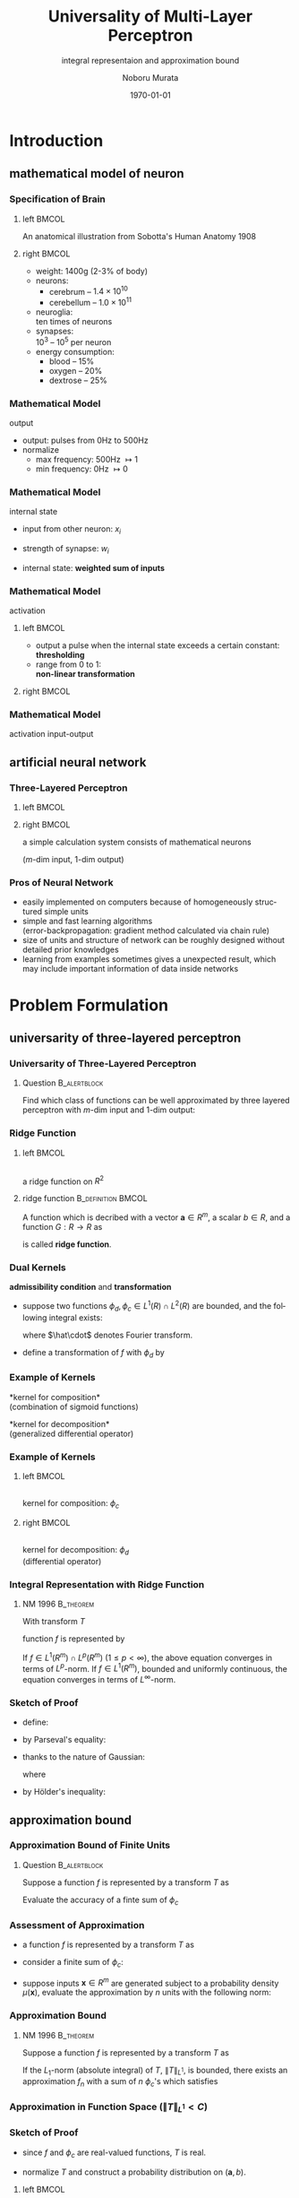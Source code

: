 #+TITLE: Universality of Multi-Layer Perceptron
#+SUBTITLE: integral representaion and approximation bound
#+AUTHOR: Noboru Murata
#+EMAIL: noboru.murata@gmail.com
#+DATE: \today
#+DESCRIPTION: based on N. Murata (1996), doi:10.1016/0893-6080(96)00000-7
#+KEYWORDS: multiple spike trains, stochastic modeling, graph inference
#+LANGUAGE: en
#+STARTUP: beamer hidestars content indent
:BEAMER:
#+OPTIONS: H:3 num:t toc:t \n:nil @:t ::t |:t ^:t -:t f:t *:t <:t
#+OPTIONS: TeX:t LaTeX:t skip:nil d:nil todo:t pri:nil tags:not-in-toc
# #+INFOJS_OPT: view:nil toc:nil ltoc:t mouse:underline buttons:0 path:https://orgmode.org/org-info.js
#+EXPORT_SELECT_TAGS: export
#+EXPORT_EXCLUDE_TAGS: noexport
#+HTML_LINK_UP:
#+HTML_LINK_HOME:
#+LaTeX_CLASS: beamer
#+LaTeX_CLASS_OPTIONS: [fleqn,aspectratio=1610]
#+BEAMER_HEADER: \usepackage[toc=none]{mytalk}
# #+BEAMER_HEADER: \usepackage[toc=none,font=heavy]{mytalk}
#+BEAMER_HEADER: \addbibresource{papers.bib}
#+BEAMER_HEADER: \graphicspath{{figs/}{refs/}}
#+BEAMER_HEADER: \DeclareGraphicsExtensions{.pdf,.png,.eps,.jpg}
#+BEAMER_HEADER: \institute{\url{https://noboru-murata.github.io/}}
# #+BEAMER_HEADER: \institute[WASEDA]{Waseda University\\\url{https://noboru-murata.github.io/}}
# #+BEAMER_HEADER: \titlegraphic{\includegraphics[height=1.5cm]{symbol_waseda_3.jpg}
# #+BEAMER_HEADER:    \includegraphics[height=1.5cm,viewport=0 0 150 150,clip]{UTlogo.jpg}
# #+BEAMER_HEADER:    \includegraphics[height=1.5cm]{nict-logo-new2.png}}
# #+BEAMER_HEADER: \myLogo{\lower9pt\hbox{
# #+BEAMER_HEADER:    \reflectbox{\includegraphics[height=26pt]{milk_gray.png}}
# #+BEAMER_HEADER:    \kern-8pt\includegraphics[height=18pt,width=22pt]{milk_sepia.png}}}
#+COLUMNS: "%45ITEM %10BEAMER_env(Env) %10BEAMER_act(Act) %4BEAMER_col(Col) %8BEAMER_opt(Opt)"
# column view: C-c C-x C-c / C-c C-c or q
# beamer block: C-c C-b
:END:

* Introduction
** mathematical model of neuron
*** Specification of Brain
**** left                                                          :BMCOL:
:PROPERTIES:
:BEAMER_col: 0.57
:END:
#+begin_center
\includegraphics[width=\linewidth]{800px-Sobo_1909_624}
@@latex:\\[10pt]@@
#+end_center
#+BEAMER: \scriptsize
An anatomical illustration from Sobotta's Human Anatomy 1908
# \includegraphics[width=\linewidth]{bsi/sag}\\[10pt]
# {\scriptsize RIKEN BSI (http://www.brain.riken.go.jp)}
**** right                                                         :BMCOL:
:PROPERTIES:
:BEAMER_col: 0.43
:END:
- weight: 1400g (2-3% of body)
- neurons:
  - cerebrum -- \(1.4 \times 10^{10}\)
  - cerebellum -- \(1.0 \times 10^{11}\)
- neuroglia: \\
  ten times of neurons
- synapses: \\
  \(10^{3}\) -- \(10^{5}\) per neuron
- energy consumption: 
  - blood -- 15%
  - oxygen -- 20%
  - dextrose -- 25%

*** Mathematical Model
:PROPERTIES:
:BEAMER_opt: t
:END:
output
#+begin_center
\includegraphics[width=.5\textwidth]{neuron_model}
#+end_center
- output: pulses from 0Hz to 500Hz
- normalize
  - max frequency: 500Hz \(\mapsto1\) 
  - min frequency: 0Hz \(\mapsto0\)

*** Mathematical Model
:PROPERTIES:
:BEAMER_opt: t
:END:
internal state
#+begin_center
\includegraphics[width=.5\textwidth]{neuron_model}
#+end_center
- input from other neuron: \(x_i\)
- strength of synapse: \(w_i\)
- internal state: *weighted sum of inputs*
  \begin{equation}
    u=\sum_{i} w_i x_i
  \end{equation}

*** Mathematical Model
:PROPERTIES:
:BEAMER_opt: t
:END:
activation
#+begin_center
\includegraphics[width=.5\textwidth]{neuron_model}
#+end_center
**** left                                                          :BMCOL:
:PROPERTIES:
:BEAMER_col: 0.7
:END:
- output a pulse when the internal state exceeds a certain constant:\\
  *thresholding*
- range from 0 to 1:\\
  *non-linear transformation*
**** right                                                         :BMCOL:
:PROPERTIES:
:BEAMER_col: 0.3
:END:
#+begin_center
\includegraphics[width=\textwidth]{sigmoid}
#+end_center

*** Mathematical Model
:PROPERTIES:
:BEAMER_opt: t
:END:
activation
input-output
#+begin_center
\includegraphics[width=.5\textwidth]{neuron_model}
#+end_center
\begin{align}
  y=&\psi\left(\sum_{i=1}^{m}w_ix_i-\theta\right)
      \qquad\text{(model of a neuron)}\\
    &\quad y: \text{output}\\
    &\quad \theta: \text{threshold}\\
    &\quad \psi: \text{activation function}
\end{align}

** artificial neural network
*** Three-Layered Perceptron
**** left                                                          :BMCOL:
:PROPERTIES:
:BEAMER_col: 0.45
:END:
#+begin_center
#+begin_export latex
\unitlength=0.01\textwidth
\begin{picture}(100,120)
  \put(50,5){\makebox(0,0){input \(\boldsymbol{x}\)}}
  \put(50,115){\makebox(0,0){output \(\boldsymbol{y}\)}}
  \put(50,10){\makebox(0,0)[b]
    {\includegraphics[height=100\unitlength]{neural}}}
\end{picture}
#+end_export
#+end_center
**** right                                                         :BMCOL:
:PROPERTIES:
:BEAMER_col: 0.55
:END:
a simple calculation system
consists of mathematical neurons
\begin{equation}
  \begin{split}
    y_i=\sum_{j=1}^hc_{ij}\psi\left(\sum_{k=1}^{m}a_{jk}x_k-b_j\right),\\
    (i=1,\dotsc,l)
  \end{split}
\end{equation}
(\(m\)-dim input, \(1\)-dim output)

*** Pros of Neural Network
- easily implemented on computers because of
  homogeneously structured simple units
- simple and fast learning algorithms\\
  (error-backpropagation: gradient method calculated via chain rule)
- size of units and structure of network can be roughly
  designed without detailed prior knowledges
- learning from examples sometimes gives
  a unexpected result, which may include
  important information of data inside networks

* Problem Formulation
** universarity of three-layered perceptron
*** Universarity of Three-Layered Perceptron
**** Question                                               :B_alertblock:
:PROPERTIES:
:BEAMER_env: alertblock
:END:
Find which class of functions can be well approximated by
three layered perceptron with \(m\)-dim input and \(1\)-dim output:
\begin{equation}
  y=\sum_{j=1}^hc_{j}\psi\left(\sum_{k=1}^{m}a_{jk}x_k-b_j\right).
\end{equation}

*** Ridge Function
**** left                                                          :BMCOL:
:PROPERTIES:
:BEAMER_col: 0.5
:END:
#+begin_center
\includegraphics[width=.9\linewidth]{ridge_fn}\\
a ridge function on \(R^{2}\)
#+end_center

**** ridge function                                   :B_definition:BMCOL:
:PROPERTIES:
:BEAMER_col: 0.5
:BEAMER_env: definition
:END:
A function which is decribed with
a vector \(\boldsymbol{a}\in R^{m}\), a scalar \(b\in R\),
and a function \(G:R\to R\) as
\begin{equation}
  F(\boldsymbol{x})=G(\boldsymbol{a}\cdot\boldsymbol{x}-b)
\end{equation}
is called *ridge function*.

*** Dual Kernels
*admissibility condition* and *transformation*
- suppose two functions \(\phi_{d},\phi_{c}\in L^{1}(R)\cap
  L^{2}(R)\) are bounded, and the following integral exists:
  \begin{equation}
    \int_{R^{m}}|\omega|^{-m}
    \hat\phi_{d}(\omega)\hat\phi_{c}(\omega)d\omega=1%(2\pi)^{-m}
  \end{equation}
  # \begin{equation}
  #   C_{\phi_{d},\phi_{c}}=\int_{R^{m}}|\omega|^{-m}
  #   \hat\phi_{d}(\omega)\hat\phi_{c}(\omega)d\omega,\
  #   (0<|C_{\phi_{d},\phi_{c}}|<\infty),
  # \end{equation}
  where \(\hat\cdot\) denotes Fourier transform.
- define a transformation of \(f\) with \(\phi_{d}\) by
  \begin{equation}
    T(\boldsymbol{a},b)
    =\frac{1}{(2\pi)^{m}}
    \int_{R^{m}}\phi_{d}(\boldsymbol{a}\cdot\boldsymbol{x}-b)
    f(\boldsymbol{x})d\boldsymbol{x}
  \end{equation}
  # \begin{equation}
  #   T(\boldsymbol{a},b)
  #   =\frac{1}{(2\pi)^{m}C_{\phi_{d},\phi_{c}}}
  #   \int_{R^{m}}\phi_{d}(\boldsymbol{a}\cdot\boldsymbol{x}-b)
  #   f(\boldsymbol{x})d\boldsymbol{x}.
  # \end{equation}

*** Example of Kernels
*kernel for composition*\\
(combination of sigmoid functions)
\begin{align}
  \phi_{c}(z)
  &=c\{\psi(z+h)-\psi(z-h)\},\ (h>0,\text{\(c\): constant})\\
  &\psi(z)=\frac{1}{1+\exp(-z)}
\end{align}
*kernel for decomposition*\\
(generalized differential operator)
\begin{align}
  \phi_{d}(z)
  &=
    \begin{dcases}
      c\frac{d^{m}}{dz^{m}}\rho(z)& \text{\(m\): even}\\
      c\frac{d^{m+1}}{dz^{m+1}}\rho(z)& \text{\(m\): odd}
    \end{dcases}\\
    % \left\{
    % \begin{array}{ll}
    %   \displaystyle
    %   c\frac{d^{m}}{dz^{m}}\rho(z)& \text{\(m\): even}\\
    %   \displaystyle
    %   c\frac{d^{m+1}}{dz^{m+1}}\rho(z)& \text{\(m\): odd}
    % \end{array}\right.\\
  &\rho(z)=
    \begin{dcases}
      e^{-1/(1-|z|^2)}& |z|<1\\
      0 & |z|\geq1
    \end{dcases}
    % \left\{
    % \begin{array}{ll}
    %   e^{-1/(1-|z|^2)}& |z|<1\\
    %   0 & |z|\geq1
    % \end{array}\right.
\end{align}

*** Example of Kernels
**** left                                                          :BMCOL:
:PROPERTIES:
:BEAMER_col: 0.5
:END:
#+begin_center
\includegraphics[width=\linewidth]{phic}\\
kernel for composition: \(\phi_c\) \\
@@latex:\phantom{(differential operator)}@@
#+end_center
**** right                                                         :BMCOL:
:PROPERTIES:
:BEAMER_col: 0.5
:END:
#+begin_center
\includegraphics[width=\linewidth]{phid}\\
kernel for decomposition: \(\phi_d\) \\
(differential operator)
#+end_center

*** Integral Representation with Ridge Function
**** NM 1996                                                   :B_theorem:
:PROPERTIES:
:BEAMER_env: theorem
:END:
With transform \(T\) 
\begin{equation}
  T(\boldsymbol{a},b)
  =\frac{1}{(2\pi)^{m}}
  % =\frac{1}{(2\pi)^{m}C_{\phi_{d},\phi_{c}}}
  \int_{R^{m}}\phi_{d}(\boldsymbol{a}\cdot\boldsymbol{x}-b)
  f(\boldsymbol{x})d\boldsymbol{x},
\end{equation}
function \(f\) is represented by
\begin{equation}
  f(\boldsymbol{x})
  =\lim_{\varepsilon\to0}\int_{R^{m+1}}
  \phi_{c}(\boldsymbol{a}\cdot\boldsymbol{x}-b)
  T(\boldsymbol{a},b)e^{-\varepsilon|\boldsymbol{a}|^2}d\boldsymbol{a}db.
\end{equation}
If \(f\in L^{1}(R^{m})\cap L^{p}(R^{m})\ (1\leq p<\infty)\),
the above equation converges in terms of \(L^{p}\)-norm.
If \(f\in L^{1}(R^{m})\), bounded and uniformly continuous,
the equation converges in terms of \(L^{\infty}\)-norm.

*** Sketch of Proof
:PROPERTIES:
:BEAMER_opt: allowframebreaks
:END:
- define:
  \begin{equation}
    f_{\varepsilon}(\boldsymbol{x})
    =
    \int_{\mathbb{R}^{m}}\int_{\mathbb{R}}\int_{\mathbb{R}^{m}}
    f(\boldsymbol{y})
    \overline{\phi_{d}(\boldsymbol{a}\cdot\boldsymbol{y}-b)}
    \phi_{c}(\boldsymbol{a}\cdot\boldsymbol{x}-b)
    e^{-\varepsilon\norm{\boldsymbol{a}}^{2}}
    d\boldsymbol{y}d\boldsymbol{a}db
  \end{equation}
- by Parseval's equality:
  \begin{equation}
    \int_{\mathbb{R}}
    \overline{\phi_{d}(\boldsymbol{a}\cdot\boldsymbol{y}-b)}
    \phi_{c}(\boldsymbol{a}\cdot\boldsymbol{x}-b)
    db
    =
    \int_{\mathbb{R}}
    \overline{\hat\phi_{d}(\omega)}\hat\phi_{c}(\omega)
    e^{i\omega\boldsymbol{a}\cdot(\boldsymbol{x}-\boldsymbol{y})}
    db
  \end{equation}
- thanks to the nature of Gaussian:
  \begin{align}
    &f_{\varepsilon}(\boldsymbol{x})\\
    &=
      \int_{\mathbb{R}}\int_{\mathbb{R}^{m}}\int_{\mathbb{R}^{m}}
      \overline{\hat\phi_{d}(\omega)}\hat\phi_{c}(\omega)
      e^{i\omega\boldsymbol{a}\cdot(\boldsymbol{x}-\boldsymbol{y})}
      e^{-\varepsilon\norm{\boldsymbol{a}}^{2}}
      f(\boldsymbol{y})
      d\omega d\boldsymbol{y}d\boldsymbol{a}\\
    &=
      \begin{multlined}[t]
        (2\pi)^{m}
        \int_{\mathbb{R}^{m}}
        G_{1/2\varepsilon}\left(
          \boldsymbol{a}-i\omega(\boldsymbol{x}-\boldsymbol{y})/2\varepsilon
        \right)
        d\boldsymbol{a} \\
        \int_{\mathbb{R}}\int_{\mathbb{R}^{m}}
        \abs{\omega}^{-m}
        \overline{\hat\phi_{d}(\omega)}\hat\phi_{c}(\omega)
        G_{2\varepsilon/\omega^{2}}\left(\boldsymbol{x}-\boldsymbol{y}\right)
        f(\boldsymbol{y})
        d\omega d\boldsymbol{y}
      \end{multlined}
    \\
    &=
      (2\pi)^{m}
      \int_{\mathbb{R}}
      \abs{\omega}^{-m}
      \overline{\hat\phi_{d}(\omega)}\hat\phi_{c}(\omega)
      G_{2\varepsilon/\omega^{2}}
      \ast f(\boldsymbol{x})
      d\omega
  \end{align}
  where
  \begin{equation}
    G_{\sigma^{2}(\boldsymbol{x})}
    =\frac{1}{\sqrt{2\pi\sigma^{2}}^{m}}
    \exp\left(-\frac{\norm{\boldsymbol{x}}^{2}}{2\sigma^{2}}\right)
  \end{equation}
- by Hölder's inequality: 
  \begin{align}
    &\norm{f_{\varepsilon}-f}\\
    &=
      \norm*{
      (2\pi)^{m}
      \int_{\mathbb{R}}
      \abs{\omega}^{-m}
      \overline{\hat\phi_{d}(\omega)}\hat\phi_{c}(\omega)
      \left(G_{2\varepsilon/\omega^{2}}\ast f - f \right)
      d\omega}\\
    &\leq
      (2\pi)^{m}
      \int_{\mathbb{R}}
      \abs[\Big]{\omega^{-m}\overline{\hat\phi_{d}(\omega)}\hat\phi_{c}(\omega)}
      \norm[\Big]{G_{2\varepsilon/\omega^{2}}\ast f - f}
      d\omega\\
    &=
      \begin{multlined}[t]
        (2\pi)^{m}
        \left[\int_{\abs{\omega}\geq\gamma}+\int_{\abs{\omega}<\gamma}\right]\\
        \abs[\Big]{\omega^{-m}\overline{\hat\phi_{d}(\omega)}\hat\phi_{c}(\omega)}
        \norm[\Big]{G_{2\varepsilon/\omega^{2}}\ast f - f}
        d\omega
      \end{multlined}
  \end{align}

** approximation bound
*** Approximation Bound of Finite Units
**** Question                                               :B_alertblock:
:PROPERTIES:
:BEAMER_env: alertblock
:END:
Suppose a function \(f\) is represented by a transform \(T\) as
\begin{equation}
  f(x)=\int
  T(\boldsymbol{a},b)\phi_{c}(\boldsymbol{x};\boldsymbol{a},b)
  d\boldsymbol{a}db.
\end{equation}
Evaluate the accuracy of a finte sum of \(\phi_c\)
\begin{equation}
  f_n(\boldsymbol{x})
  =\sum_i^n c_i \phi_{c}(\boldsymbol{x};\boldsymbol{a}_i,b_i).
\end{equation}

*** Assessment of Approximation
- a function \(f\) is represented by a transform \(T\) as
  \begin{equation}
    f(x)=\int
    T(\boldsymbol{a},b)\phi_{c}(\boldsymbol{x};\boldsymbol{a},b)
    d\boldsymbol{a}db.
  \end{equation}
- consider a finite sum of \(\phi_c\):
  \begin{equation}
    f_n(\boldsymbol{x})
    =\sum_i^n c_i \phi_{c}(\boldsymbol{x};\boldsymbol{a}_i,b_i).
  \end{equation}
- suppose inputs \(\boldsymbol{x}\in R^{m}\) are generated
  subject to a probability density \(\mu(\boldsymbol{x})\),
  evaluate the approximation by \(n\) units with the following norm:
  \begin{equation}
    \|f_{n}(\boldsymbol{x})-f(\boldsymbol{x})\|_{L^{2}(R^{m},\mu)}^{2}
    =\int_{R^{m}}(f_{n}(\boldsymbol{x})-f(\boldsymbol{x}))^{2}
    \mu(\boldsymbol{x})d\boldsymbol{x}
  \end{equation}

*** Approximation Bound
**** NM 1996                                                   :B_theorem:
:PROPERTIES:
:BEAMER_env: theorem
:END:
Suppose a function \(f\) is represented by a transform \(T\) as
\begin{equation}
  f(x)=\int
  T(\boldsymbol{a},b)\phi_{c}(\boldsymbol{x};\boldsymbol{a},b)
  d\boldsymbol{a}db.
\end{equation}
If the \(L_{1}\)-norm (absolute integral) of \(T\),
\(\|T\|_{L^1}\), is bounded,
there exists an approximation \(f_n\) with a sum of \(n\) \(\phi_{c}\)'s
which satisfies
\begin{equation}
  \|f_{n}(\boldsymbol{x})-f(\boldsymbol{x})\|_{L^{2}(R^{m},\mu)}^{2}
  \leq\frac{1}{n}\|T\|_{L^1}^{2}.
\end{equation}

*** Approximation in Function Space (\(\|T\|_{L^1}<C\))
#+begin_center
#+begin_export latex
\includegraphics<1>[height=.8\textheight]{fn_approx0}%
\includegraphics<2>[height=.8\textheight]{fn_approx1}%
\includegraphics<3>[height=.8\textheight]{fn_approx2}%
\includegraphics<4>[height=.8\textheight]{fn_approx3}%
\includegraphics<5>[height=.8\textheight]{fn_approx4}%
\includegraphics<6>[height=.8\textheight]{fn_approx5}%
\includegraphics<7>[height=.8\textheight]{fn_approx}%
% \onslide<7->{function space is filled by finite unit model}
#+end_export
#+end_center

*** Sketch of Proof
:PROPERTIES:
:BEAMER_opt: allowframebreaks
:END:
- since \(f\) and \(\phi_{c}\) are real-valued functions,
  \(T\) is real.
- normalize \(T\)
  and construct a probability distribution on \((\boldsymbol{a},b)\).
  \begin{equation}
    p(\boldsymbol{a},b)=\frac{|T(\boldsymbol{a},b)|}{\|T\|_{L^{1}}},
  \end{equation}
**** left                                                          :BMCOL:
:PROPERTIES:
:BEAMER_col: 0.45
:END:
#+begin_center
\includegraphics[width=.9\linewidth]{random_coding}\\
random coding
#+end_center
**** right                                                         :BMCOL:
:PROPERTIES:
:BEAMER_col: 0.55
:END:
- select \(n\) pairs of \((\boldsymbol{a},b)\) independently
  subject to \(p(\boldsymbol{a},b)\),
  and construct
  \begin{equation}
    f_{n}(\boldsymbol{x})=\frac{1}{n}\sum_{i=1}^{n}
    c_i\phi_{c}(\boldsymbol{a}_{i}\cdot\boldsymbol{x}-b_{i}),
  \end{equation}
  where \(c_i=\mathrm{sign}(T(\boldsymbol{a}_{i},b_{i}))\cdot\|T\|_{L^1}\).
**** bottom                                              :B_ignoreheading:
:PROPERTIES:
:BEAMER_env: ignoreheading
:END:
#+BEAMER: \pagebreak
- for fixed \(x\), consider a random variable
  \begin{equation}
    X_i=c_i\phi_{c}(\boldsymbol{a}_{i}\cdot\boldsymbol{x}-b_{i}),
  \end{equation}
  then
  \begin{equation}
    EX_i=f(x),\; V(X_i)\leq\|T\|_{L^1}^2
    \cdot\left(\max_{z}\phi_c(z)\right)^2.
  \end{equation}
  in the following discussion, assume \(|\phi_{c}|<1\).
- mean squared error of function \(f_n\) is evaluated as
  \begin{multline}
    E\int(f_{n}(\boldsymbol{x})-f(\boldsymbol{x}))^{2}
    \mu(\boldsymbol{x})d\boldsymbol{x}
    =\int V(f_n(\boldsymbol{x}))
    \mu(\boldsymbol{x})d\boldsymbol{x}\\
    =\int V\left(\frac{1}{n}(X_1+X_2+\dots+X_n)\right)
    \mu(\boldsymbol{x})d\boldsymbol{x}
    \leq\frac{1}{n}\|T\|_{L^1}^2.
  \end{multline}

*** Approximation Bound and Smoothness
#+begin_center
example of function spaces with \(O(1/n)\)-rate convergence 
#+end_center
#+begin_center
#+begin_export latex
\small
\begin{tabular}[h]{lll}
  \hline
  function space
  & approximation & \\
  \hline
  \(\displaystyle\int|\hat{f}(\boldsymbol\omega)|d\boldsymbol\omega
  < \infty\)
  &\(\displaystyle %f(\boldsymbol{x})=
    \sum_{i=1}^n c_i\sin(\boldsymbol{a}_i\cdot\boldsymbol{x}-b_i)\)
                  & (Jones 1992)\\
  \(\displaystyle\int|\boldsymbol\omega||\hat{f}(\boldsymbol\omega)|d\boldsymbol\omega
  < \infty\)
  &\(\displaystyle %f(\boldsymbol{x})=
    \sum_{i=1}^n c_i\sigma(\boldsymbol{a}_i\cdot\boldsymbol{x}-b_i)\)
                  & (Barron 1993)\\
  \(m\)-th H\"older continuous
  &\(\displaystyle %f(\boldsymbol{x})=
    \sum_{i=1}^n c_i\sigma(\boldsymbol{a}_i\cdot\boldsymbol{x}-b_i)\)
                  & (NM 1996)\\
  \(\displaystyle H^{2p,1}(R^m),\ 2p>m\)
  &\(\displaystyle %f(\boldsymbol{x})=
    \sum_{i=1}^n c_i e^{-|\boldsymbol{x}-\boldsymbol{a}_i|^2/b_i^2}\)
                  & (Girosi 1993)\\
  \hline
\end{tabular}
\\[3pt]
\begin{minipage}[h]{.7\linewidth}
  where \(\sigma\) is the sigmoid function,
  \(H^{2p,1}(R^m)\) is the Sobolev space of
  \(2p\)-th order differentiable.
\end{minipage}
#+end_export
#+end_center
\nocite{Murata1996}

** approximation error
*** Learning from Examples
- *aim:* minimize approximation errors of
  a contaminated function \(y=f(\boldsymbol{x})+\xi\) 
  - \(f_{n,opt}\) -- not obtainable
    \begin{equation}
      \text{minimize }
      \|y-f_{n}\|^{2}
      =E_{\boldsymbol{x},y}(y-f_{n}(\boldsymbol{x}))^{2}\;
    \end{equation}
  - \(f_{n,t}\) -- obtainable
    \begin{equation}
      \text{minimize }
      \frac{1}{t}\sum_{j=1}^{t}(y_{j}-f_{n}(\boldsymbol{x}_{j}))^{2}\;
    \end{equation}
- *error decomposition:*
  \begin{equation}
    \|y-f_{n,t}\|^{2}\Rightarrow
    \underbrace{\|y-f_{n,opt}\|^{2}}_{\text{structural error}}+
    \underbrace{\|f_{n,opt}-f_{n,t}\|^{2}}_{\text{learning error}}
  \end{equation}
# \begin{multline}
#   \|y-f_{n,t}\|^{2}\Rightarrow
#   \underbrace{\|y-f_{n,opt}\|^{2}}_{\text{structural error}}
#   +\underbrace{\left(\|y-f_{n,t}\|^{2}
#     -\|y-f_{n,opt}\|^{2}\right)}_{\text{learning error}}.
# \end{multline}

*** Structural Error
- errors caused by model structure:
  \begin{align}
    \|y-f_{n,opt}\|^{2}
    &=E_{\boldsymbol{x},y}(y-f_{n,opt}(\boldsymbol{x}))^{2}\\
    &=E_{\boldsymbol{x},\xi}(f(\boldsymbol{x})+\xi
      -f_{n,opt}(\boldsymbol{x}))^{2}\\
    &=E_{\xi}(\xi^2)+
      E_{\boldsymbol{x}}(f(\boldsymbol{x})
      -f_{n,opt}(\boldsymbol{x}))^{2}\\
    &=V(\xi)+\|f_{n,opt}-f\|^{2}_{L^{2}(R^{m},\mu)}\\
    &\leq\sigma^{2}+\frac{2\|T\|_{L^1}^{2}}{n},
  \end{align}
  where \(\sigma^{2}\) is the variance of an additive noise \(\xi\).

*** Learning Error
- errors caused by training from examples:
  \begin{align}
    E\left[\|y-f_{n,t}\|^{2}\right]
    &=\|y-f_{n,opt}\|^{2}
      +\frac{1}{2t}\mathrm{tr} GH^{-1}+o\left(\frac{1}{t}\right)\\
    V\left[\|y-f_{n,t}\|^{2}\right]
    &=\frac{1}{2t^{2}}\mathrm{tr} GH^{-1}GH^{-1}
      +o\left(\frac{1}{t^{2}}\right),
  \end{align}
  where \(ij\)-elemensts of \(G\) and \(H\)
  are given by using the partial derivative with respect to the
  \(i\)-th element, \(\partial_{i}\), as
  \begin{align}
    G_{ij}
    &=
      E_{\boldsymbol{x},y}(\partial_{i}(y-f_{n}(\boldsymbol{x}))^{2}
      \partial_{j}(y-f_{n}(\boldsymbol{x}))^{2})\\
    H_{ij}
    &=
      E_{\boldsymbol{x},y}(\partial_{i}\partial_{i}
      (y-f_{n}(\boldsymbol{x}))^{2}).
  \end{align}

*** Error Bound
****                                                           :B_theorem:
:PROPERTIES:
:BEAMER_env: theorem
:END:
The squared error of three-layered perceptron
is asymptotically bound by
\begin{align}
  \|y-f_{n,t}\|^{2}
  &\leq \sigma^{2}+\frac{2\|T\|_{L^{1}}^2}{n}\\
  &\qquad+\frac{1}{t}\left(\frac{\mathrm{tr} GH^{-1}}{2}+
    \sqrt{\frac{\mathrm{tr} GH^{-1}GH^{-1}}{2\delta}}\right)\\
  &\qquad+o\left(\frac{1}{n}\right)+
    o\left(\frac{1}{t}\right)
\end{align}
with probability \(1-\delta\).

* COMMENT Numerical Examples

* Conclusion
*** Concluding Remarks
we have investigated
- integral representation of three-layered perceptron
- approximation bounds of some function spaces

further works are done on
- specifying classes of activation functions
- investigating reproducing kernel Hilbert spaces


*** References
:PROPERTIES:
:BEAMER_opt: allowframebreaks
:END:
\printbibliography[heading=none]


* COMMENT File Local Variables
# Local Variables:
# End:
    
